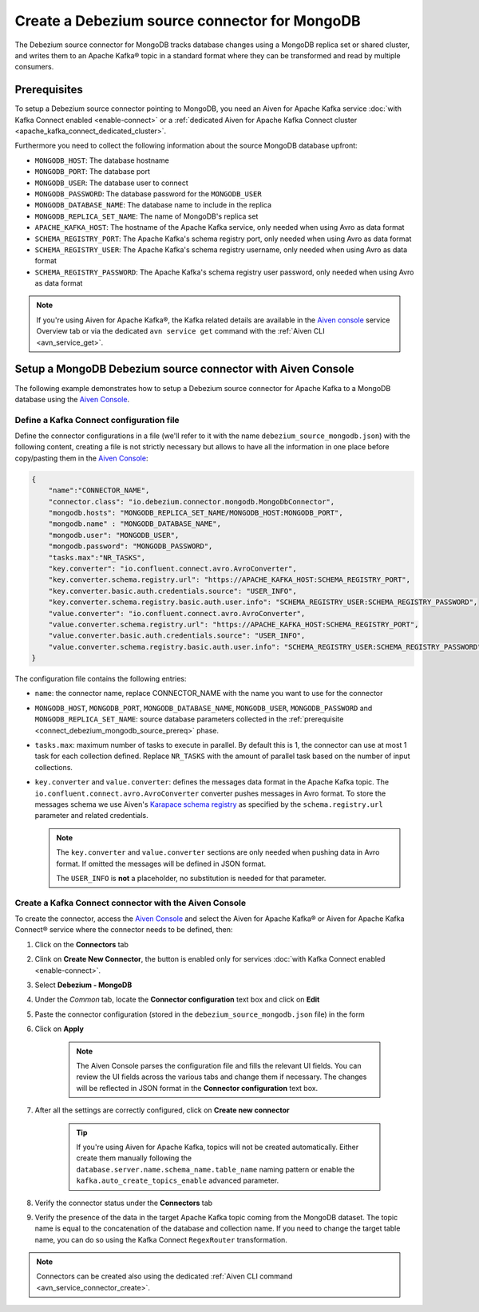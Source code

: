 Create a Debezium source connector for MongoDB
==================================================

The Debezium source connector for MongoDB tracks database changes using a MongoDB replica set or shared cluster, and writes them to an Apache Kafka® topic in a standard format where they can be transformed and read by multiple consumers.

.. _connect_debezium_mongodb_source_prereq:

Prerequisites
-------------

To setup a Debezium source connector pointing to MongoDB, you need an Aiven for Apache Kafka service :doc:`with Kafka Connect enabled <enable-connect>` or a :ref:`dedicated Aiven for Apache Kafka Connect cluster <apache_kafka_connect_dedicated_cluster>`. 

Furthermore you need to collect the following information about the source MongoDB database upfront:

* ``MONGODB_HOST``: The database hostname
* ``MONGODB_PORT``: The database port
* ``MONGODB_USER``: The database user to connect
* ``MONGODB_PASSWORD``: The database password for the ``MONGODB_USER``
* ``MONGODB_DATABASE_NAME``: The database name to include in the replica
* ``MONGODB_REPLICA_SET_NAME``: The name of MongoDB's replica set
* ``APACHE_KAFKA_HOST``: The hostname of the Apache Kafka service, only needed when using Avro as data format
* ``SCHEMA_REGISTRY_PORT``: The Apache Kafka's schema registry port, only needed when using Avro as data format
* ``SCHEMA_REGISTRY_USER``: The Apache Kafka's schema registry username, only needed when using Avro as data format
* ``SCHEMA_REGISTRY_PASSWORD``: The Apache Kafka's schema registry user password, only needed when using Avro as data format


.. Note::

    If you're using Aiven for Apache Kafka®,  the Kafka related details are available in the `Aiven console <https://console.aiven.io/>`_ service Overview tab or via the dedicated ``avn service get`` command with the :ref:`Aiven CLI <avn_service_get>`.

Setup a MongoDB Debezium source connector with Aiven Console
------------------------------------------------------------

The following example demonstrates how to setup a Debezium source connector for Apache Kafka to a MongoDB database using the `Aiven Console <https://console.aiven.io/>`_.

Define a Kafka Connect configuration file
'''''''''''''''''''''''''''''''''''''''''

Define the connector configurations in a file (we'll refer to it with the name ``debezium_source_mongodb.json``) with the following content, creating a file is not strictly necessary but allows to have all the information in one place before copy/pasting them in the `Aiven Console <https://console.aiven.io/>`_:

.. code-block:: json

    {
        "name":"CONNECTOR_NAME",
        "connector.class": "io.debezium.connector.mongodb.MongoDbConnector",
        "mongodb.hosts": "MONGODB_REPLICA_SET_NAME/MONGODB_HOST:MONGODB_PORT",
        "mongodb.name" : "MONGODB_DATABASE_NAME",
        "mongodb.user": "MONGODB_USER",
        "mongodb.password": "MONGODB_PASSWORD",
        "tasks.max":"NR_TASKS",
        "key.converter": "io.confluent.connect.avro.AvroConverter",
        "key.converter.schema.registry.url": "https://APACHE_KAFKA_HOST:SCHEMA_REGISTRY_PORT",
        "key.converter.basic.auth.credentials.source": "USER_INFO",
        "key.converter.schema.registry.basic.auth.user.info": "SCHEMA_REGISTRY_USER:SCHEMA_REGISTRY_PASSWORD",
        "value.converter": "io.confluent.connect.avro.AvroConverter",
        "value.converter.schema.registry.url": "https://APACHE_KAFKA_HOST:SCHEMA_REGISTRY_PORT",
        "value.converter.basic.auth.credentials.source": "USER_INFO",
        "value.converter.schema.registry.basic.auth.user.info": "SCHEMA_REGISTRY_USER:SCHEMA_REGISTRY_PASSWORD"
    }

The configuration file contains the following entries:

* ``name``: the connector name, replace CONNECTOR_NAME with the name you want to use for the connector
* ``MONGODB_HOST``, ``MONGODB_PORT``, ``MONGODB_DATABASE_NAME``, ``MONGODB_USER``, ``MONGODB_PASSWORD`` and ``MONGODB_REPLICA_SET_NAME``: source database parameters collected in the :ref:`prerequisite <connect_debezium_mongodb_source_prereq>` phase. 
* ``tasks.max``: maximum number of tasks to execute in parallel. By default this is 1, the connector can use at most 1 task for each collection defined. Replace ``NR_TASKS`` with the amount of parallel task based on the number of input collections.
* ``key.converter`` and ``value.converter``:  defines the messages data format in the Apache Kafka topic. The ``io.confluent.connect.avro.AvroConverter`` converter pushes messages in Avro format. To store the messages schema we use Aiven's `Karapace schema registry <https://github.com/aiven/karapace>`_ as specified by the ``schema.registry.url`` parameter and related credentials.

  .. Note::

    The ``key.converter`` and ``value.converter`` sections are only needed when pushing data in Avro format. If omitted the messages will be defined in JSON format.

    The ``USER_INFO`` is **not** a placeholder, no substitution is needed for that parameter.


Create a Kafka Connect connector with the Aiven Console
'''''''''''''''''''''''''''''''''''''''''''''''''''''''

To create the connector, access the `Aiven Console <https://console.aiven.io/>`_ and select the Aiven for Apache Kafka® or Aiven for Apache Kafka Connect® service where the connector needs to be defined, then:

1. Click on the **Connectors** tab
2. Clink on **Create New Connector**, the button is enabled only for services :doc:`with Kafka Connect enabled <enable-connect>`.
3. Select **Debezium - MongoDB**
4. Under the *Common* tab, locate the **Connector configuration** text box and click on **Edit**
5. Paste the connector configuration (stored in the ``debezium_source_mongodb.json`` file) in the form
6. Click on **Apply**

    .. note::

        The Aiven Console parses the configuration file and fills the relevant UI fields. You can review the UI fields across the various tabs and change them if necessary. The changes will be reflected in JSON format in the **Connector configuration** text box.

7. After all the settings are correctly configured, click on **Create new connector**

    .. Tip::

        If you're using Aiven for Apache Kafka, topics will not be created automatically. Either create them manually following the ``database.server.name.schema_name.table_name`` naming pattern or enable the ``kafka.auto_create_topics_enable`` advanced parameter.
    
8. Verify the connector status under the **Connectors** tab
9. Verify the presence of the data in the target Apache Kafka topic coming from the MongoDB dataset. The topic name is equal to the concatenation of the database and collection name. If you need to change the target table name, you can do so using the Kafka Connect ``RegexRouter`` transformation.

.. note::

    Connectors can be created also using the dedicated :ref:`Aiven CLI command <avn_service_connector_create>`.